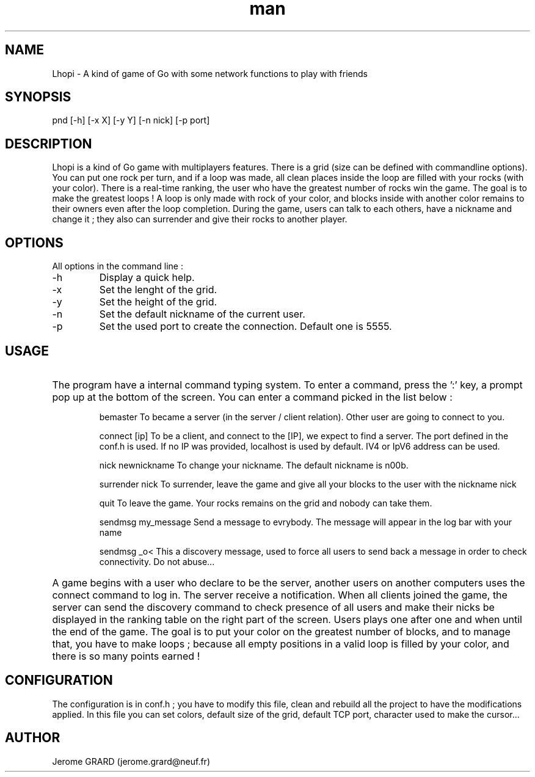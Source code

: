.\" Manpage for Lhopi
.\" Contact jerome.grard@neuf.fr
.TH man 8 "Oct 2015" "1.0" "Lhopi usage"
.SH NAME
Lhopi \- A kind of game of Go with some network functions to play with friends
.SH SYNOPSIS
pnd [-h] [-x X] [-y Y] [-n nick] [-p port]
.SH DESCRIPTION
Lhopi is a kind of Go game with multiplayers features. There is a grid (size can be defined with commandline options). You can put one rock per turn, and if a loop was made, all clean places inside the loop are filled with your rocks (with your color). There is a real-time ranking, the user who have the greatest number of rocks win the game. The goal is to make the greatest loops ! A loop is only made with rock of your color, and blocks inside with another color remains to their owners even after the loop completion. During the game, users can talk to each others, have a nickname and change it ; they also can surrender and give their rocks to another player.
.SH OPTIONS
All options in the command line :
.B
.IP -h
Display a quick help.
.B
.IP -x
Set the lenght of the grid.
.B
.IP -y
Set the height of the grid.
.B
.IP -n
Set the default nickname of the current user.
.B
.IP -p
Set the used port to create the connection. Default one is 5555.

.SH USAGE
.HP
The program have a internal command typing system. To enter a command, press the ':' key, a prompt pop up at the bottom of the screen. You can
enter a command picked in the list below :

.IP
bemaster
To became a server (in the server / client relation). Other user are going to connect to you.

.IP
connect [ip]
To be a client, and connect to the [IP], we expect to find a server. The port defined in the conf.h is used. If no IP was provided, localhost is
used by default. IV4 or IpV6 address can be used.

.IP
nick newnickname
To change your nickname. The default nickname is n00b.

.IP
surrender nick
To surrender, leave the game and give all your blocks to the user with the nickname nick

.IP
quit
To leave the game. Your rocks remains on the grid and nobody can take them.

.IP
sendmsg my_message
Send a message to evrybody. The message will appear in the log bar with your name

.IP
sendmsg \_o<
This a discovery message, used to force all users to send back a message in order to check connectivity. Do not abuse...

.HP
A game begins with a user who declare to be the server, another users on another computers uses the connect command to log in. The server
receive a notification. When all clients joined the game, the server can send the discovery command to check presence of all users and make
their nicks be displayed in the ranking table on the right part of the screen. Users plays one after one and when until the end of the game.
The goal is to put your color on the greatest number of blocks, and to manage that, you have to make loops ; because all empty positions in
a valid loop is filled by your color, and there is so many points earned !

.SH CONFIGURATION
The configuration is in conf.h ; you have to modify this file, clean and rebuild all the project to have the modifications applied. In this
file you can set colors, default size of the grid, default TCP port, character used to make the cursor...


.SH AUTHOR
Jerome GRARD (jerome.grard@neuf.fr)

